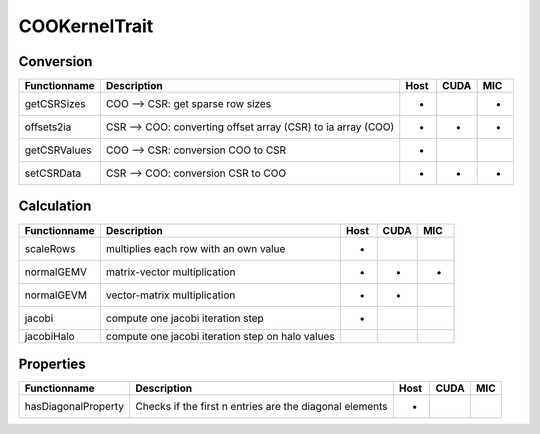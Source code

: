 COOKernelTrait
==============

Conversion
----------

====================== ============================================================= ==== ==== ===
**Functionname**       **Description**                                               Host CUDA MIC
====================== ============================================================= ==== ==== ===
getCSRSizes            COO --> CSR: get sparse row sizes                             *         *
offsets2ia             CSR --> COO: converting offset array (CSR) to ia array (COO)  *    *    *
getCSRValues           COO --> CSR: conversion COO to CSR                            *
setCSRData             CSR --> COO: conversion CSR to COO                            *    *    *
====================== ============================================================= ==== ==== ===

Calculation
-----------

====================== ============================================================= ==== ==== ===
**Functionname**       **Description**                                               Host CUDA MIC
====================== ============================================================= ==== ==== ===
scaleRows              multiplies each row with an own value                         *
normalGEMV             matrix-vector multiplication                                  *    *    *
normalGEVM             vector-matrix multiplication                                  *    *
jacobi                 compute one jacobi iteration step                             *
jacobiHalo             compute one jacobi iteration step on halo values
====================== ============================================================= ==== ==== ===

Properties
----------

====================== ============================================================= ==== ==== ===
**Functionname**       **Description**                                               Host CUDA MIC
====================== ============================================================= ==== ==== ===
hasDiagonalProperty    Checks if the first n entries are the diagonal elements       *
====================== ============================================================= ==== ==== ===

